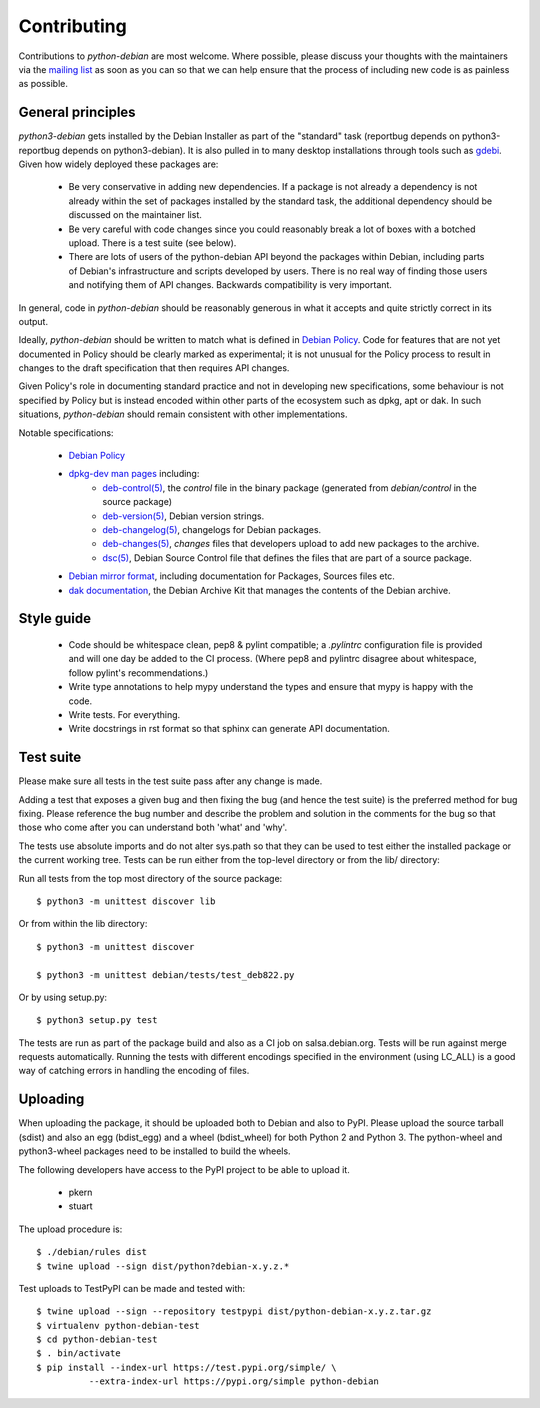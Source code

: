 Contributing
============

Contributions to `python-debian` are most welcome. Where possible, please
discuss your thoughts with the maintainers via the `mailing list`_
as soon as you can so that we can help ensure that the process of including
new code is as painless as possible.

.. _mailing list: mailto:pkg-python-debian-maint@lists.alioth.debian.org


General principles
------------------

`python3-debian` gets installed by the Debian Installer as part of the "standard"
task (reportbug depends on python3-reportbug depends on python3-debian). It is
also pulled in to many desktop installations through tools such as
`gdebi <http://packages.debian.org/sid/gdebi>`_.
Given how widely deployed these packages are:

 - Be very conservative in adding new dependencies. If a package is not
   already a dependency is not already within the set of packages installed
   by the standard task, the additional dependency should be discussed on
   the maintainer list.

 - Be very careful with code changes since you could reasonably break a lot of
   boxes with a botched upload. There is a test suite (see below).

 - There are lots of users of the python-debian API beyond the packages within
   Debian, including parts of Debian's infrastructure and scripts developed by
   users. There is no real way of finding those users and notifying them of
   API changes. Backwards compatibility is very important.

In general, code in `python-debian` should be reasonably generous in what it
accepts and quite strictly correct in its output.

Ideally, `python-debian` should be written to match what is defined in
`Debian Policy`_.
Code for features that are not yet documented in Policy should be
clearly marked as experimental; it is not unusual for the Policy process to
result in changes to the draft specification that then requires API changes.

Given Policy's role in documenting standard practice and not in developing new
specifications, some behaviour is not specified by Policy but is instead
encoded within other parts of the ecosystem such as dpkg, apt or dak. In such
situations, `python-debian` should remain consistent with other implementations.

.. _Debian Policy: https://www.debian.org/doc/debian-policy/

Notable specifications:

 - `Debian Policy`_
 - `dpkg-dev man pages <https://manpages.debian.org/stretch/dpkg-dev/>`_ including:
    - `deb-control(5) <https://manpages.debian.org/stretch/dpkg-dev/deb-control.5.html>`_,
      the `control` file in the binary package (generated from
      `debian/control` in the source package)
    - `deb-version(5) <https://manpages.debian.org/stretch/dpkg-dev/deb-version.5.html>`_,
      Debian version strings.
    - `deb-changelog(5) <https://manpages.debian.org/stretch/dpkg-dev/deb-changelog.5.html>`_,
      changelogs for Debian packages.
    - `deb-changes(5) <https://manpages.debian.org/stretch/dpkg-dev/deb-changes.5.html>`_,
      `changes` files that developers upload to add new packages to the
      archive.
    - `dsc(5) <https://manpages.debian.org/stretch/dpkg-dev/dsc.5.html>`_,
      Debian Source Control file that defines the files that are part of a
      source package.
 - `Debian mirror format <http://wiki.debian.org/RepositoryFormat>`_,
   including documentation for Packages, Sources files etc.
 - `dak documentation <https://salsa.debian.org/ftp-team/dak/tree/master/docs>`_,
   the Debian Archive Kit that manages the contents of the Debian archive.


Style guide
-----------

 - Code should be whitespace clean, pep8 & pylint compatible;
   a `.pylintrc` configuration file is provided and will one day be
   added to the CI process. (Where pep8 and pylintrc disagree about
   whitespace, follow pylint's recommendations.)

 - Write type annotations to help mypy understand the types and
   ensure that mypy is happy with the code.

 - Write tests. For everything.

 - Write docstrings in rst format so that sphinx can generate API
   documentation.


Test suite
----------

Please make sure all tests in the test suite pass after any change is made.

Adding a test that exposes a given bug and then fixing the bug (and hence the
test suite) is the preferred method for bug fixing. Please reference the bug
number and describe the problem and solution in the comments for the bug so
that those who come after you can understand both 'what' and 'why'.

The tests use absolute imports and do not alter sys.path so that they can be
used to test either the installed package or the current working tree. Tests
can be run either from the top-level directory or from the lib/ directory:

Run all tests from the top most directory of the source package::

        $ python3 -m unittest discover lib

Or from within the lib directory::

        $ python3 -m unittest discover

        $ python3 -m unittest debian/tests/test_deb822.py

Or by using setup.py::

        $ python3 setup.py test

The tests are run as part of the package build and also as a CI job on
salsa.debian.org. Tests will be run against merge requests automatically.
Running the tests with different encodings specified in the environment
(using LC_ALL) is a good way of catching errors in handling the encoding
of files.


Uploading
---------

When uploading the package, it should be uploaded both to Debian and also to
PyPI. Please upload the source tarball (sdist) and also an egg (bdist_egg)
and a wheel (bdist_wheel) for both Python 2 and Python 3. The python-wheel and
python3-wheel packages need to be installed to build the wheels.

The following developers have access to the PyPI project to be able to
upload it.

 *   pkern
 *   stuart

The upload procedure is::

    $ ./debian/rules dist
    $ twine upload --sign dist/python?debian-x.y.z.*


Test uploads to TestPyPI can be made and tested with::

    $ twine upload --sign --repository testpypi dist/python-debian-x.y.z.tar.gz
    $ virtualenv python-debian-test
    $ cd python-debian-test
    $ . bin/activate
    $ pip install --index-url https://test.pypi.org/simple/ \
              --extra-index-url https://pypi.org/simple python-debian

